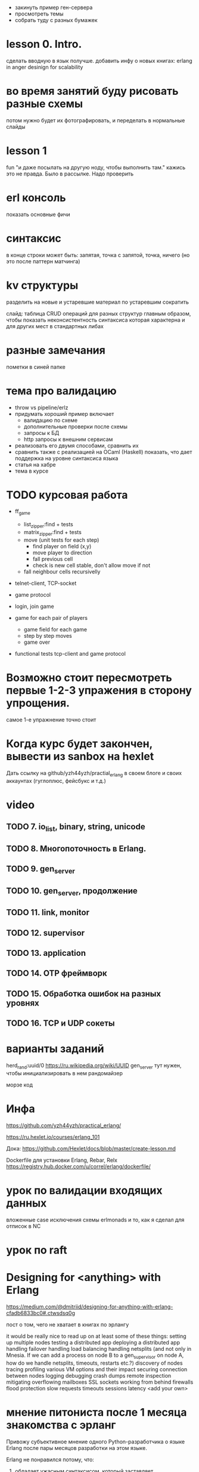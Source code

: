 - закинуть пример ген-сервера
- просмотреть темы
- собрать туду с разных бумажек


* lesson 0. Intro.
сделать вводную в язык получше.
добавить инфу о новых книгах:
erlang in anger
desinign for scalability

* во время занятий буду рисовать разные схемы
потом нужно будет их фотографировать,
и переделать в нормальные слайды

* lesson 1
fun "и даже посылать на другую ноду, чтобы выполнить там."
кажись это не правда. Было в рассылке. Надо проверить

* erl консоль
показать основные фичи

* синтаксис
в конце строки может быть:
запятая, точка с запятой, точка, ничего
(но это после паттерн матчинга)

* kv структуры
разделить на новые и устаревшие
материал по устаревшим сократить

слайд: таблица CRUD операций для разных структур
главным образом, чтобы показать неконсистентность синтаксиса
которая характерна и для других мест в стандартных либах

* разные замечания
пометки в синей папке

* тема про валидацию
- throw vs pipeline/erlz
- придумать хороший пример
  включает
  - валидацию по схеме
  - дополнительные проверки после схемы
  - запросы к БД
  - http запросы к внешним сервисам
- реализовать его двумя способами, сравнить их
- сравнить также с реализацией на OCaml (Haskell)
  показать, что дает поддержка на уровне синтаксиса языка
- статья на хабре
- тема в курсе



* TODO курсовая работа
- ff_game
  + list_zipper:find + tests
  + matrix_zipper:find + tests
  - move (unit tests for each step)
    + find player on field (x,y)
    - move player to direction
    - fall previous cell
    - check is new cell stable, don't allow move if not
  - fall neighbour cells recursivelly

- telnet-client, TCP-socket
- game protocol

- login, join game

- game for each pair of players
  - game field for each game
  - step by step moves
  - game over

- functional tests
  tcp-client and game protocol

* Возможно стоит пересмотреть первые 1-2-3 упражения в сторону упрощения.
  самое 1-е упражнение точно стоит

* Когда курс будет закончен, вывести из sanbox на hexlet
  Дать ссылку на github/yzh44yzh/practial_erlang в своем блоге и своих аккаунтах (гуглоплюс, фейсбукс и т.д.)


* video

** TODO 7. io_list, binary, string, unicode

** TODO 8. Многопоточность в Erlang.

** TODO 9. gen_server

** TODO 10. gen_server, продолжение

** TODO 11. link, monitor

** TODO 12. supervisor

** TODO 13. application

** TODO 14. OTP фреймворк

** TODO 15. Обработка ошибок на разных уровнях

** TODO 16. TCP и UDP сокеты


* варианты заданий

herd_rand:uuid/0
https://ru.wikipedia.org/wiki/UUID
gen_server тут нужен, чтобы инициализировать в нем рандомайзер

морзе код



* Инфа

https://github.com/yzh44yzh/practical_erlang/

https://ru.hexlet.io/courses/erlang_101

Дока:
https://github.com/Hexlet/docs/blob/master/create-lesson.md

Dockerfile для установки Erlang, Rebar, Relx
https://registry.hub.docker.com/u/correl/erlang/dockerfile/


* урок по валидации входящих данных
вложенные case
исключения
схемы
erlmonads
и то, как я сделал для отписок в NC


* урок по raft


* Designing for <anything> with Erlang
https://medium.com/@dmitriid/designing-for-anything-with-erlang-cfadb6833bc0#.ctwsdsq0g

пост о том, чего не хватает в книгах по эрлангу

it would be really nice to read up on at least some of these things:
    setting up multiple nodes
    testing a distributed app
    deploying a distributed app
    handling failover
    handling load balancing
    handling netsplits (and not only in Mnesia. If we can add a process on node B to a gen_supervisor on node A, how do we handle netsplits, timeouts, restarts etc.?)
    discovery of nodes
    tracing
    profiling
    various VM options and their impact
    securing connection between nodes
    logging
    debugging
    crash dumps
    remote inspection
    mitigating overflowing mailboxes
    SSL
    sockets
    working from behind firewalls
    flood protection
    slow requests
    timeouts
    sessions
    latency
    <add your own>


* мнение питониста после 1 месяца знакомства с эрланг


Привожу субъективное мнение одного Python-разработчика о языке Erlang после пары месяцов разработки на этом языке.

Erlang не понравился потому, что:
1) обладает ужасным синтаксисом, который заставляет страдать(особенно доставляют запятые и балланс скобок различного типа);
-> замедляется скорость написания кода

2) генерирует невменяемые сообщения об ошибках, в которых много бесполезной информации и иногда отсутствует нужная информация для понимания проблемы;
-> замедляется скорость отладки

3) имеет плохую и довольно бедную стандартную библиотеку(после Python) с некоторыми кривыми legacy-типами данных, которые ни в коем случае нельзя использовать(например array);
-> замедляется скорость написания кода

4) довольно сложно писать код в функциональном стиле(не понятно, как реализовать довольно простые вещи без помощи опытного товарища);
-> замедляется скорость написания кода

5) сторонние библиотеки-акселераторы довольно часто кривые или их нет вообще;
-> удлинняется цикл разработки приложения

6) непонятно, как писать производительный код на Erlang: циклов нет, есть куча копирований списков на ровном месте,  тяжело оценить алгоритмическую сложность полученного решения;
-> большие риски написания кривого медленного кода, которые нужно компенсировать интенсивными бенчмарками
